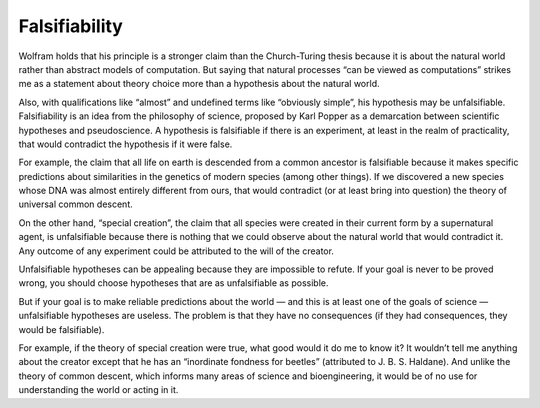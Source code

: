 Falsifiability
--------------

Wolfram holds that his principle is a stronger claim than the Church-Turing thesis because it is about the natural world rather than abstract models of computation. But saying that natural processes “can be viewed as computations” strikes me as a statement about theory choice more than a hypothesis about the natural world.

Also, with qualifications like “almost” and undefined terms like “obviously simple”, his hypothesis may be unfalsifiable. Falsifiability is an idea from the philosophy of science, proposed by Karl Popper as a demarcation between scientific hypotheses and pseudoscience. A hypothesis is falsifiable if there is an experiment, at least in the realm of practicality, that would contradict the hypothesis if it were false.

For example, the claim that all life on earth is descended from a common ancestor is falsifiable because it makes specific predictions about similarities in the genetics of modern species (among other things). If we discovered a new species whose DNA was almost entirely different from ours, that would contradict (or at least bring into question) the theory of universal common descent.

On the other hand, “special creation”, the claim that all species were created in their current form by a supernatural agent, is unfalsifiable because there is nothing that we could observe about the natural world that would contradict it. Any outcome of any experiment could be attributed to the will of the creator.

Unfalsifiable hypotheses can be appealing because they are impossible to refute. If your goal is never to be proved wrong, you should choose hypotheses that are as unfalsifiable as possible.

But if your goal is to make reliable predictions about the world — and this is at least one of the goals of science — unfalsifiable hypotheses are useless. The problem is that they have no consequences (if they had consequences, they would be falsifiable).

For example, if the theory of special creation were true, what good would it do me to know it? It wouldn’t tell me anything about the creator except that he has an “inordinate fondness for beetles” (attributed to J. B. S. Haldane). And unlike the theory of common descent, which informs many areas of science and bioengineering, it would be of no use for understanding the world or acting in it.